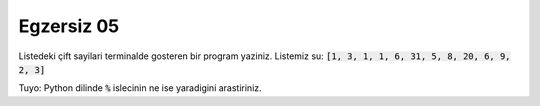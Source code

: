 ############
Egzersiz 05
############

Listedeki çift sayilari terminalde gosteren bir program yaziniz.
Listemiz su: :code:`[1, 3, 1, 1, 6, 31, 5, 8, 20, 6, 9, 2, 3]`

Tuyo: Python dilinde :code:`%` islecinin ne ise yaradigini arastiriniz.
